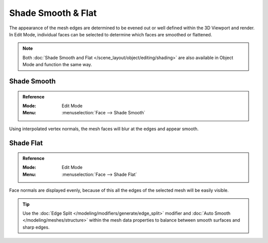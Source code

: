 .. _bpy.ops.mesh.face_shading:

*******************
Shade Smooth & Flat
*******************

The appearance of the mesh edges are determined to be evened out or well defined within the 3D Viewport and render.
In Edit Mode, individual faces can be selected to determine which faces are smoothed or flattened.

.. note::

   Both :doc:`Shade Smooth and Flat </scene_layout/object/editing/shading>`
   are also available in Object Mode and function the same way.


.. _bpy.ops.mesh.faces_shade_smooth:

Shade Smooth
============

.. admonition:: Reference
   :class: refbox

   :Mode:      Edit Mode
   :Menu:      :menuselection:`Face --> Shade Smooth`

Using interpolated vertex normals, the mesh faces will blur at the edges and appear smooth.


.. _bpy.ops.mesh.faces_shade_flat:

Shade Flat
==========


.. admonition:: Reference
   :class: refbox

   :Mode:      Edit Mode
   :Menu:      :menuselection:`Face --> Shade Flat`

Face normals are displayed evenly, because of this all the edges of the selected mesh will be easily visible.

.. tip::

   Use the :doc:`Edge Split </modeling/modifiers/generate/edge_split>`
   modifier and :doc:`Auto Smooth </modeling/meshes/structure>`
   within the mesh data properties to balance between smooth surfaces and sharp edges.
